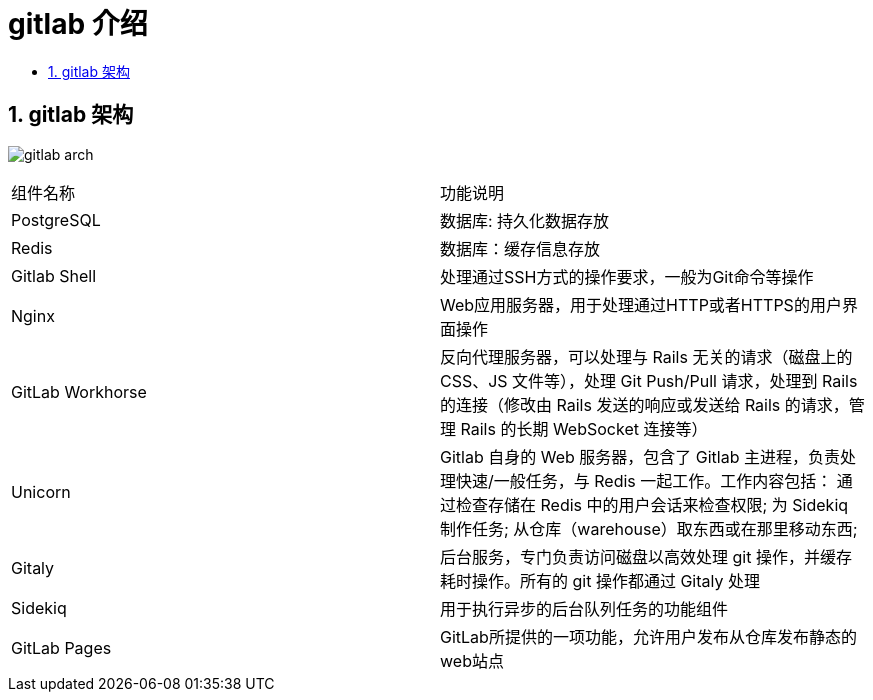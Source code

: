 = gitlab 介绍
:toc:
:toclevels: 5
:toc-title:
:sectnums:

== gitlab 架构

image:images/gitlab-arch.png[]

|===
|组件名称	|功能说明
|PostgreSQL	|数据库: 持久化数据存放
|Redis	|数据库：缓存信息存放
|Gitlab Shell	|处理通过SSH方式的操作要求，一般为Git命令等操作
|Nginx	|Web应用服务器，用于处理通过HTTP或者HTTPS的用户界面操作
|GitLab Workhorse	|反向代理服务器，可以处理与 Rails 无关的请求（磁盘上的 CSS、JS 文件等），处理 Git Push/Pull 请求，处理到 Rails 的连接（修改由 Rails 发送的响应或发送给 Rails 的请求，管理 Rails 的长期 WebSocket 连接等）
|Unicorn	|Gitlab 自身的 Web 服务器，包含了 Gitlab 主进程，负责处理快速/一般任务，与 Redis 一起工作。工作内容包括：
通过检查存储在 Redis 中的用户会话来检查权限;
为 Sidekiq 制作任务;
从仓库（warehouse）取东西或在那里移动东西;
|Gitaly | 后台服务，专门负责访问磁盘以高效处理 git 操作，并缓存耗时操作。所有的 git 操作都通过 Gitaly 处理
|Sidekiq	|用于执行异步的后台队列任务的功能组件
|GitLab Pages	|GitLab所提供的一项功能，允许用户发布从仓库发布静态的web站点
|===